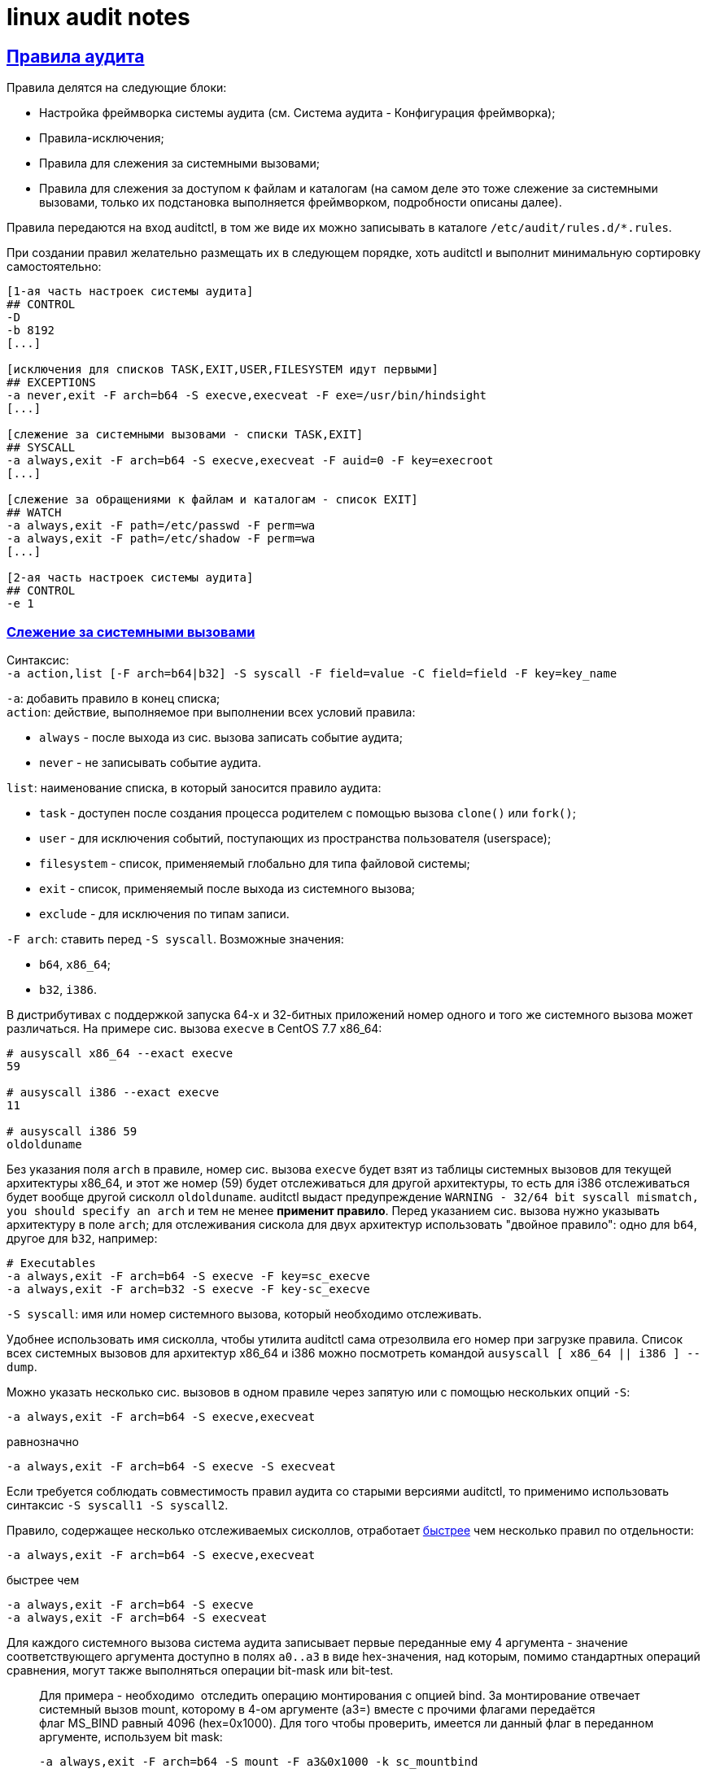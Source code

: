 = linux audit notes
:hardbreaks-option:
:sectlinks:
:table-caption: Таблица
:figure-caption: Изображение

== Правила аудита
Правила делятся на следующие блоки:

* Настройка фреймворка системы аудита (см. Система аудита - Конфигурация фреймворка);
* Правила-исключения;
* Правила для слежения за системными вызовами;
* Правила для слежения за доступом к файлам и каталогам (на самом деле это тоже слежение за системными вызовами, только их подстановка выполняется фреймворком, подробности описаны далее).

Правила передаются на вход auditctl, в том же виде их можно записывать в каталоге `/etc/audit/rules.d/*.rules`.

При создании правил желательно размещать их в следующем порядке, хоть auditctl и выполнит минимальную сортировку самостоятельно:

```
[1-ая часть настроек системы аудита]
## CONTROL
-D
-b 8192
[...]

[исключения для списков TASK,EXIT,USER,FILESYSTEM идут первыми]
## EXCEPTIONS
-a never,exit -F arch=b64 -S execve,execveat -F exe=/usr/bin/hindsight
[...]

[слежение за системными вызовами - списки TASK,EXIT]
## SYSCALL
-a always,exit -F arch=b64 -S execve,execveat -F auid=0 -F key=execroot
[...]

[слежение за обращениями к файлам и каталогам - список EXIT]
## WATCH
-a always,exit -F path=/etc/passwd -F perm=wa
-a always,exit -F path=/etc/shadow -F perm=wa
[...]

[2-ая часть настроек системы аудита]
## CONTROL
-e 1
```

=== Слежение за системными вызовами
Синтаксис:
`-a action,list [-F arch=b64|b32] -S syscall -F field=value -C field=field -F key=key_name`

`-a`: добавить правило в конец списка;
`action`: действие, выполняемое при выполнении всех условий правила:

* `always` - после выхода из сис. вызова записать событие аудита;
* `never` - не записывать событие аудита.

`list`: наименование списка, в который заносится правило аудита:

* `task` - доступен после создания процесса родителем с помощью вызова `clone()` или `fork()`;
* `user` - для исключения событий, поступающих из пространства пользователя (userspace);
* `filesystem` - список, применяемый глобально для типа файловой системы;
* `exit` - список, применяемый после выхода из системного вызова;
* `exclude` - для исключения по типам записи.

`-F arch`: ставить перед `-S syscall`. Возможные значения:

* `b64`, `x86_64`;
* `b32`, `i386`.

В дистрибутивах с поддержкой запуска 64-х и 32-битных приложений номер одного и того же системного вызова может различаться. На примере сис. вызова `execve` в CentOS 7.7 x86_64:

```
# ausyscall x86_64 --exact execve
59

# ausyscall i386 --exact execve
11

# ausyscall i386 59
oldolduname
```

Без указания поля `arch` в правиле, номер сис. вызова `execve` будет взят из таблицы системных вызовов для текущей архитектуры x86_64, и этот же номер (59) будет отслеживаться для другой архитектуры, то есть для i386 отслеживаться будет вообще другой сисколл `oldolduname`. auditctl выдаст предупреждение `WARNING - 32/64 bit syscall mismatch, you should specify an arch` и тем не менее **применит правило**. Перед указанием сис. вызова нужно указывать архитектуру в поле `arch`; для отслеживания сискола для двух архитектур использовать "двойное правило": одно для `b64`, другое для `b32`, например:

```
# Executables
-a always,exit -F arch=b64 -S execve -F key=sc_execve
-a always,exit -F arch=b32 -S execve -F key-sc_execve
```

`-S syscall`: имя или номер системного вызова, который необходимо отслеживать.

Удобнее использовать имя сисколла, чтобы утилита auditctl сама отрезолвила его номер при загрузке правила. Список всех системных вызовов для архитектур x86_64 и i386 можно посмотреть командой `ausyscall [ x86_64 || i386 ] --dump`.

Можно указать несколько сис. вызовов в одном правиле через запятую или с помощью нескольких опций `-S`:

`-a always,exit -F arch=b64 -S execve,execveat`

равнозначно

`-a always,exit -F arch=b64 -S execve -S execveat`

Если требуется соблюдать совместимость правил аудита со старыми версиями auditctl, то применимо использовать синтаксис `-S syscall1 -S syscall2`. 

Правило, содержащее несколько отслеживаемых сисколлов, отработает https://elixir.bootlin.com/linux/v3.10.108/source/kernel/auditsc.c#L770[быстрее] чем несколько правил по отдельности:

`-a always,exit -F arch=b64 -S execve,execveat`

быстрее чем

```
-a always,exit -F arch=b64 -S execve
-a always,exit -F arch=b64 -S execveat
```

Для каждого системного вызова система аудита записывает первые переданные ему 4 аргумента - значение соответствующего аргумента доступно в полях `a0..a3` в виде hex-значения, над которым, помимо стандартных операций сравнения, могут также выполняться операции bit-mask или bit-test.

[TIP]
____
Для примера - необходимо  отследить операцию монтирования с опцией bind. За монтирование отвечает системный вызов mount, которому в 4-ом аргументе (a3=) вместе с прочими флагами передаётся флаг MS_BIND равный 4096 (hex=0x1000). Для того чтобы проверить, имеется ли данный флаг в переданном аргументе, используем bit mask:

`-a always,exit -F arch=b64 -S mount -F a3&0x1000 -k sc_mountbind`
____

`-F [f=v | f!=v | f<v | f>v | f<=v | f>=v | f&v | f&=v]`: создать условие правила, сравнив содержимое поля `f` и значение `v`.

Отдельно стоит отметить поле xref:loginuid-sessionid.html#_loginuid_и_sessionid[auid], это поле часто используется в правилах для фильтрации процессов пользователя, интерактивно вошедшего в систему. `loginuid`, `audit uid`, `auid` - это всё один и тот же идентификатор.

Для фильтрации неинтерактивных процессов (демонов) можно встретить разные по записи, но одинаковые по значению условия: `-F auid=unset` == `-F auid=-1` == `-F auid=4294967295`.

Примеры:

`-F auid=0` используется для фильтрации процессов, запущенных вошедшим в систему root'ом;
`-F auid>=1000 -F auid!=unset` используется для фильтрации процессов непривилегированных пользователей. В RHEL 6 пользовательские UID'ы начинаются с 500 (UID_MIN): `-F auid>=500 -F auid!=unset`

`-C [f=f | f!=f]`: создать условие правила, сравнив два поля.

`-F key=key_name`: навесить метку `key_name` на правило аудита, а также на сгенерированное событие в случае успешной отработки правила. Для правил-исключений метку не ставят.

Действие по правилу выполнится только в том случае, если все условия типа `-F` и `-C` истинны - для них применяется логический оператор И.

Для условий, требующих оператора ИЛИ, необходимо написать несколько правил с одинаковой меткой в поле `key=`.

=== Исключения

Примеры исключений для каждого списка:

Не следить за системными вызовами всех процессов, запущенных от UID `couchbase`.

`-a never,task -F uid=couchbase`

Не журналировать тип записи `USYS_CONFIG` на этапе принятие сообщения аудита от userspace-приложения:

`-a never,user -F msgtype=USYS_CONFIG`

Не журналировать события для файловых систем типа `tracefs` и `debugfs` так как иначе система аудита получает события от ФС данных типов при загрузке или выгрузке модулей ядра:

```
-a never,filesystem -F fstype=tracefs
-a never,filesystem -F fstype=debugfs
```

Не журналировать определённые системные вызовы при их запросе указанной в поле `exe=` программой:

```
-a never,exit -F arch=b64 -S execve,execveat -F exe=/usr/bin/hindsight
-a never,exit -F arch=b32 -S execve,execveat -F exe=/usr/bin/hindsight
```

=== Слежение за файловой системой
Cинтаксис:

`-a always,exit -F (path|dir)=/path/to/file/or/dir -F perm=rwxa -k key`

При наличии в правиле поля `path=` или `dir=` система аудита активирует слежение за доступом к inode указанного файла/каталога:

`path=/path/to/file` следит за inode файла.

TIP: Символическая ссылка является отдельным файлом с собственным inode поэтому нужно следить за файлом/каталогом, на который указывает ссылка.

`path=/path/to/dir` следит за указанным каталогом и его дочерними объектами, без рекурсии.
`dir=/path/to/dir` рекурсивно следит за указанным каталогом.

TIP: Если дочерний объект отслеживаемого правилом каталога является точкой монтирования и правило аудита `-q <точка монтирования>` отсутствует - слежение за примонтированным каталогом не производится. Например, рекурсивное слежение за записью в каталог `/mnt`, в котором примонтирован раздел `/mnt/backup`, будет генерировать события по всем вложенным объектам, кроме `/mnt/backup`, пока в правилах не указать `-q /mnt/backup`.

`perm=` определяет так называемые "модификаторы", каждому из которых соответствует отслеживаемое действие с inode: r - чтение; w - запись; a - изменение атрибутов; x - исполнение.

Каждый модификатор отражает группу системных вызовов, во время выполнения которых система аудита собирает список inode с которыми сисколлы взаимодействуют, и затем сравнивает со списком отслеживаемых inode в правиле.

В таблице приведено соответствие модификаторов и подставляемых ядром системных вызовов для архитектуры x86_64.

.Соответствие модификаторов системным вызовам
[cols="1,6"]
|===
|perm=|Системные вызовы

|r|`open` с флагом `O_RDONLY`
`getxattr`, `lgetxattr`, `fgetxattr`
`listxattr`, `llistxattr`, `flistxattr`
`readlink`, `readlinkat`
`quotactl`
|w|`open` с флагом `O_WRONLY`
`creat`
`link`, `linkat`
`mkdir`, `mkdirat`, `rmdir`
`mknod`, `mknodat`
`rename`, `renameat`, `renameat2`
`symlink`, `symlinkat`
`unlink`, `unlinkat`
|a|`chmod`, `fchmod`, `fchmodat`
`chown`, `fchown`, `lchown`, `fchownat`
`link`, `linkat`
`removexattr`, `lremovexattr`, `fremovexattr`
`setxattr`, `lsetxattr`, `fsetxattr`
|x|`execve`, `execveat`
|===

При слежении за доступом к файлам и каталогам система аудита также использует API подсистемы `fsnotify`, которая сообщает фреймворку аудита об изменениях, связанных с отслеживаемыми объектами. Так, при создании каталога в уже отслеживаемой директории, система аудита перестроит список наблюдаемых inode, включив в него новый каталог.